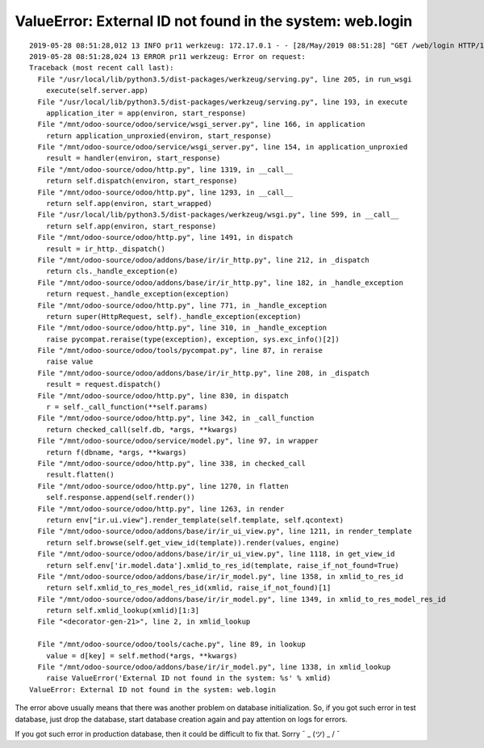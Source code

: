 ============================================================
 ValueError: External ID not found in the system: web.login
============================================================

::

    2019-05-28 08:51:28,012 13 INFO pr11 werkzeug: 172.17.0.1 - - [28/May/2019 08:51:28] "GET /web/login HTTP/1.0" 500 -
    2019-05-28 08:51:28,024 13 ERROR pr11 werkzeug: Error on request:
    Traceback (most recent call last):
      File "/usr/local/lib/python3.5/dist-packages/werkzeug/serving.py", line 205, in run_wsgi
        execute(self.server.app)
      File "/usr/local/lib/python3.5/dist-packages/werkzeug/serving.py", line 193, in execute
        application_iter = app(environ, start_response)
      File "/mnt/odoo-source/odoo/service/wsgi_server.py", line 166, in application
        return application_unproxied(environ, start_response)
      File "/mnt/odoo-source/odoo/service/wsgi_server.py", line 154, in application_unproxied
        result = handler(environ, start_response)
      File "/mnt/odoo-source/odoo/http.py", line 1319, in __call__
        return self.dispatch(environ, start_response)
      File "/mnt/odoo-source/odoo/http.py", line 1293, in __call__
        return self.app(environ, start_wrapped)
      File "/usr/local/lib/python3.5/dist-packages/werkzeug/wsgi.py", line 599, in __call__
        return self.app(environ, start_response)
      File "/mnt/odoo-source/odoo/http.py", line 1491, in dispatch
        result = ir_http._dispatch()
      File "/mnt/odoo-source/odoo/addons/base/ir/ir_http.py", line 212, in _dispatch
        return cls._handle_exception(e)
      File "/mnt/odoo-source/odoo/addons/base/ir/ir_http.py", line 182, in _handle_exception
        return request._handle_exception(exception)
      File "/mnt/odoo-source/odoo/http.py", line 771, in _handle_exception
        return super(HttpRequest, self)._handle_exception(exception)
      File "/mnt/odoo-source/odoo/http.py", line 310, in _handle_exception
        raise pycompat.reraise(type(exception), exception, sys.exc_info()[2])
      File "/mnt/odoo-source/odoo/tools/pycompat.py", line 87, in reraise
        raise value
      File "/mnt/odoo-source/odoo/addons/base/ir/ir_http.py", line 208, in _dispatch
        result = request.dispatch()
      File "/mnt/odoo-source/odoo/http.py", line 830, in dispatch
        r = self._call_function(**self.params)
      File "/mnt/odoo-source/odoo/http.py", line 342, in _call_function
        return checked_call(self.db, *args, **kwargs)
      File "/mnt/odoo-source/odoo/service/model.py", line 97, in wrapper
        return f(dbname, *args, **kwargs)
      File "/mnt/odoo-source/odoo/http.py", line 338, in checked_call
        result.flatten()
      File "/mnt/odoo-source/odoo/http.py", line 1270, in flatten
        self.response.append(self.render())
      File "/mnt/odoo-source/odoo/http.py", line 1263, in render
        return env["ir.ui.view"].render_template(self.template, self.qcontext)
      File "/mnt/odoo-source/odoo/addons/base/ir/ir_ui_view.py", line 1211, in render_template
        return self.browse(self.get_view_id(template)).render(values, engine)
      File "/mnt/odoo-source/odoo/addons/base/ir/ir_ui_view.py", line 1118, in get_view_id
        return self.env['ir.model.data'].xmlid_to_res_id(template, raise_if_not_found=True)
      File "/mnt/odoo-source/odoo/addons/base/ir/ir_model.py", line 1358, in xmlid_to_res_id
        return self.xmlid_to_res_model_res_id(xmlid, raise_if_not_found)[1]
      File "/mnt/odoo-source/odoo/addons/base/ir/ir_model.py", line 1349, in xmlid_to_res_model_res_id
        return self.xmlid_lookup(xmlid)[1:3]
      File "<decorator-gen-21>", line 2, in xmlid_lookup
        
      File "/mnt/odoo-source/odoo/tools/cache.py", line 89, in lookup
        value = d[key] = self.method(*args, **kwargs)
      File "/mnt/odoo-source/odoo/addons/base/ir/ir_model.py", line 1338, in xmlid_lookup
        raise ValueError('External ID not found in the system: %s' % xmlid)
    ValueError: External ID not found in the system: web.login


The error above usually means that there was another problem on database initialization. So, if you got such error in test database, just drop the database, start database creation again and pay attention on logs for errors.

If you got such error in production database, then it could be difficult to fix that. Sorry ¯ \ _ (ツ) _ / ¯
